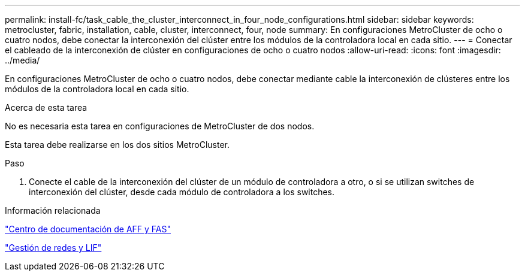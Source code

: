---
permalink: install-fc/task_cable_the_cluster_interconnect_in_four_node_configurations.html 
sidebar: sidebar 
keywords: metrocluster, fabric, installation, cable, cluster, interconnect, four, node 
summary: En configuraciones MetroCluster de ocho o cuatro nodos, debe conectar la interconexión del clúster entre los módulos de la controladora local en cada sitio. 
---
= Conectar el cableado de la interconexión de clúster en configuraciones de ocho o cuatro nodos
:allow-uri-read: 
:icons: font
:imagesdir: ../media/


[role="lead"]
En configuraciones MetroCluster de ocho o cuatro nodos, debe conectar mediante cable la interconexión de clústeres entre los módulos de la controladora local en cada sitio.

.Acerca de esta tarea
No es necesaria esta tarea en configuraciones de MetroCluster de dos nodos.

Esta tarea debe realizarse en los dos sitios MetroCluster.

.Paso
. Conecte el cable de la interconexión del clúster de un módulo de controladora a otro, o si se utilizan switches de interconexión del clúster, desde cada módulo de controladora a los switches.


.Información relacionada
https://docs.netapp.com/platstor/index.jsp["Centro de documentación de AFF y FAS"]

link:https://docs.netapp.com/us-en/ontap/network-management/index.html["Gestión de redes y LIF"^]
